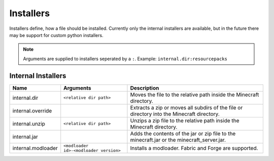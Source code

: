 
.. _installers:

Installers
==========

Installers define, how a file should be installed. Currently only the internal installers are available, but in the future there may be support for custom python installers.

.. note::
    Arguments are supplied to installers seperated by a ``:``.
    Example: ``internal.dir:resourcepacks``

Internal Installers
###################

.. csv-table::
    :header-rows: 1

    "Name", "Arguments", "Description"
    "internal.dir", "``<relative dir path>``", "Moves the file to the relative path inside the Minecraft directory."
    "internal.override",, "Extracts a zip or moves all subdirs of the file or directory into the Minecraft directory."
    "internal.unzip", "``<relative dir path>``", "Unzips a zip file to the relative path inside the Minecraft directory."
    "internal.jar",, "Adds the contents of the jar or zip file to the minecraft.jar or the minecraft_server.jar."
    "internal.modloader", "``<modloader id>-<modloader version>``", "Installs a modloader. Fabric and Forge are supported."

